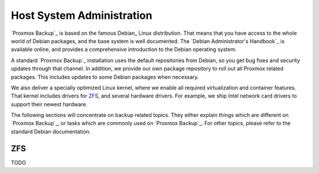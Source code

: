 Host System Administration
--------------------------

`Proxmox Backup`_ is based on the famous Debian_ Linux
distribution. That means that you have access to the whole world of
Debian packages, and the base system is well documented. The `Debian
Administrator's Handbook`_ is available online, and provides a
comprehensive introduction to the Debian operating system.

A standard `Proxmox Backup`_ installation uses the default
repositories from Debian, so you get bug fixes and security updates
through that channel. In addition, we provide our own package
repository to roll out all Proxmox related packages. This includes
updates to some Debian packages when necessary.

We also deliver a specially optimized Linux kernel, where we enable
all required virtualization and container features. That kernel
includes drivers for ZFS_, and several hardware drivers. For example,
we ship Intel network card drivers to support their newest hardware.

The following sections will concentrate on backup related topics. They
either explain things which are different on `Proxmox Backup`_, or
tasks which are commonly used on `Proxmox Backup`_. For other topics,
please refer to the standard Debian documentation.

ZFS
~~~

TODO
